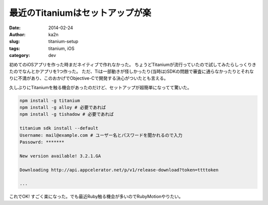 最近のTitaniumはセットアップが楽
=========================================
:date: 2014-02-24
:author: ka2n
:slug: titanium-setup
:tags: titanium, iOS
:category: dev

初めてのiOSアプリを作った時まだネイティブで作れなかった。
ちょうどTitaniumが流行っていたので試してみたらしっくりきたのでなんとかアプリを1つ作った。
ただ、Tiは一部動きが怪しかったり(当時は)SDKの問題で審査に通らなかったりとそれなりに不満があり、このおかげでObjective-Cで開発する決心がついたとも言える。

久しぶりにTitaniumを触る機会があったのだけど、セットアップが超簡単になってて驚いた。

.. code-block:: bash

   npm install -g titanium
   npm install -g alloy # 必要であれば
   npm install -g tishadow # 必要であれば

   titanium sdk install --default
   Username: mail@example.com # ユーザー名とパスワードを聞かれるので入力
   Passowrd: *******

   New version available! 3.2.1.GA

   Downloading http://api.appcelerator.net/p/v1/release-download?token=ttttoken

   ...
 

これでOK! すごく楽になった。でも最近Ruby触る機会が多いのでRubyMotionやりたい。
